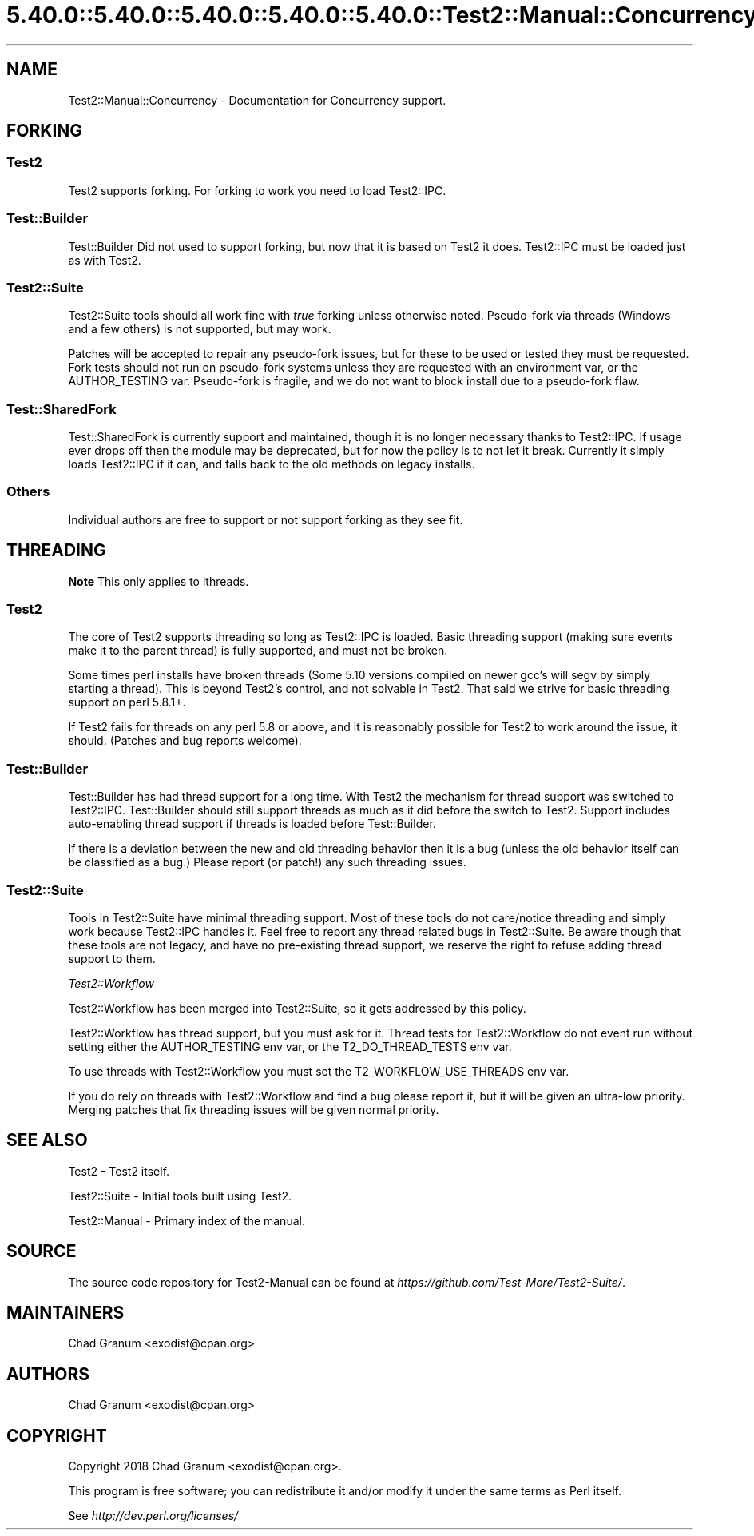.\" Automatically generated by Pod::Man 5.0102 (Pod::Simple 3.45)
.\"
.\" Standard preamble:
.\" ========================================================================
.de Sp \" Vertical space (when we can't use .PP)
.if t .sp .5v
.if n .sp
..
.de Vb \" Begin verbatim text
.ft CW
.nf
.ne \\$1
..
.de Ve \" End verbatim text
.ft R
.fi
..
.\" \*(C` and \*(C' are quotes in nroff, nothing in troff, for use with C<>.
.ie n \{\
.    ds C` ""
.    ds C' ""
'br\}
.el\{\
.    ds C`
.    ds C'
'br\}
.\"
.\" Escape single quotes in literal strings from groff's Unicode transform.
.ie \n(.g .ds Aq \(aq
.el       .ds Aq '
.\"
.\" If the F register is >0, we'll generate index entries on stderr for
.\" titles (.TH), headers (.SH), subsections (.SS), items (.Ip), and index
.\" entries marked with X<> in POD.  Of course, you'll have to process the
.\" output yourself in some meaningful fashion.
.\"
.\" Avoid warning from groff about undefined register 'F'.
.de IX
..
.nr rF 0
.if \n(.g .if rF .nr rF 1
.if (\n(rF:(\n(.g==0)) \{\
.    if \nF \{\
.        de IX
.        tm Index:\\$1\t\\n%\t"\\$2"
..
.        if !\nF==2 \{\
.            nr % 0
.            nr F 2
.        \}
.    \}
.\}
.rr rF
.\" ========================================================================
.\"
.IX Title "5.40.0::5.40.0::5.40.0::5.40.0::5.40.0::Test2::Manual::Concurrency 3"
.TH 5.40.0::5.40.0::5.40.0::5.40.0::5.40.0::Test2::Manual::Concurrency 3 2024-12-14 "perl v5.40.0" "Perl Programmers Reference Guide"
.\" For nroff, turn off justification.  Always turn off hyphenation; it makes
.\" way too many mistakes in technical documents.
.if n .ad l
.nh
.SH NAME
Test2::Manual::Concurrency \- Documentation for Concurrency support.
.SH FORKING
.IX Header "FORKING"
.SS Test2
.IX Subsection "Test2"
Test2 supports forking. For forking to work you need to load Test2::IPC.
.SS Test::Builder
.IX Subsection "Test::Builder"
Test::Builder Did not used to support forking, but now that it is based on
Test2 it does. Test2::IPC must be loaded just as with Test2.
.SS Test2::Suite
.IX Subsection "Test2::Suite"
Test2::Suite tools should all work fine with \fItrue\fR forking unless
otherwise noted. Pseudo-fork via threads (Windows and a few others) is not
supported, but may work.
.PP
Patches will be accepted to repair any pseudo-fork issues, but for these to be
used or tested they must be requested. Fork tests should not run on pseudo-fork
systems unless they are requested with an environment var, or the
AUTHOR_TESTING var. Pseudo-fork is fragile, and we do not want to block install
due to a pseudo-fork flaw.
.SS Test::SharedFork
.IX Subsection "Test::SharedFork"
Test::SharedFork is currently support and maintained, though it is no longer
necessary thanks to Test2::IPC. If usage ever drops off then the module may
be deprecated, but for now the policy is to not let it break. Currently it
simply loads Test2::IPC if it can, and falls back to the old methods on
legacy installs.
.SS Others
.IX Subsection "Others"
Individual authors are free to support or not support forking as they see fit.
.SH THREADING
.IX Header "THREADING"
\&\fBNote\fR This only applies to ithreads.
.SS Test2
.IX Subsection "Test2"
The core of Test2 supports threading so long as Test2::IPC is loaded. Basic
threading support (making sure events make it to the parent thread) is fully
supported, and must not be broken.
.PP
Some times perl installs have broken threads (Some 5.10 versions compiled on
newer gcc's will segv by simply starting a thread). This is beyond Test2's
control, and not solvable in Test2. That said we strive for basic threading
support on perl 5.8.1+.
.PP
If Test2 fails for threads on any perl 5.8 or above, and it is reasonably
possible for Test2 to work around the issue, it should. (Patches and bug
reports welcome).
.SS Test::Builder
.IX Subsection "Test::Builder"
Test::Builder has had thread support for a long time. With Test2 the
mechanism for thread support was switched to Test2::IPC. Test::Builder
should still support threads as much as it did before the switch to Test2.
Support includes auto-enabling thread support if threads is loaded before
Test::Builder.
.PP
If there is a deviation between the new and old threading behavior then it is a
bug (unless the old behavior itself can be classified as a bug.) Please report
(or patch!) any such threading issues.
.SS Test2::Suite
.IX Subsection "Test2::Suite"
Tools in Test2::Suite have minimal threading support. Most of these tools do
not care/notice threading and simply work because Test2::IPC handles it.
Feel free to report any thread related bugs in Test2::Suite. Be aware though
that these tools are not legacy, and have no pre-existing thread support, we
reserve the right to refuse adding thread support to them.
.PP
\fITest2::Workflow\fR
.IX Subsection "Test2::Workflow"
.PP
Test2::Workflow has been merged into Test2::Suite, so it gets addressed
by this policy.
.PP
Test2::Workflow has thread support, but you must ask for it. Thread tests
for Test2::Workflow do not event run without setting either the AUTHOR_TESTING
env var, or the T2_DO_THREAD_TESTS env var.
.PP
To use threads with Test2::Workflow you must set the T2_WORKFLOW_USE_THREADS
env var.
.PP
If you do rely on threads with Test2::Workflow and find a bug please report it,
but it will be given an ultra-low priority. Merging patches that fix threading
issues will be given normal priority.
.SH "SEE ALSO"
.IX Header "SEE ALSO"
Test2 \- Test2 itself.
.PP
Test2::Suite \- Initial tools built using Test2.
.PP
Test2::Manual \- Primary index of the manual.
.SH SOURCE
.IX Header "SOURCE"
The source code repository for Test2\-Manual can be found at
\&\fIhttps://github.com/Test\-More/Test2\-Suite/\fR.
.SH MAINTAINERS
.IX Header "MAINTAINERS"
.IP "Chad Granum <exodist@cpan.org>" 4
.IX Item "Chad Granum <exodist@cpan.org>"
.SH AUTHORS
.IX Header "AUTHORS"
.PD 0
.IP "Chad Granum <exodist@cpan.org>" 4
.IX Item "Chad Granum <exodist@cpan.org>"
.PD
.SH COPYRIGHT
.IX Header "COPYRIGHT"
Copyright 2018 Chad Granum <exodist@cpan.org>.
.PP
This program is free software; you can redistribute it and/or
modify it under the same terms as Perl itself.
.PP
See \fIhttp://dev.perl.org/licenses/\fR
